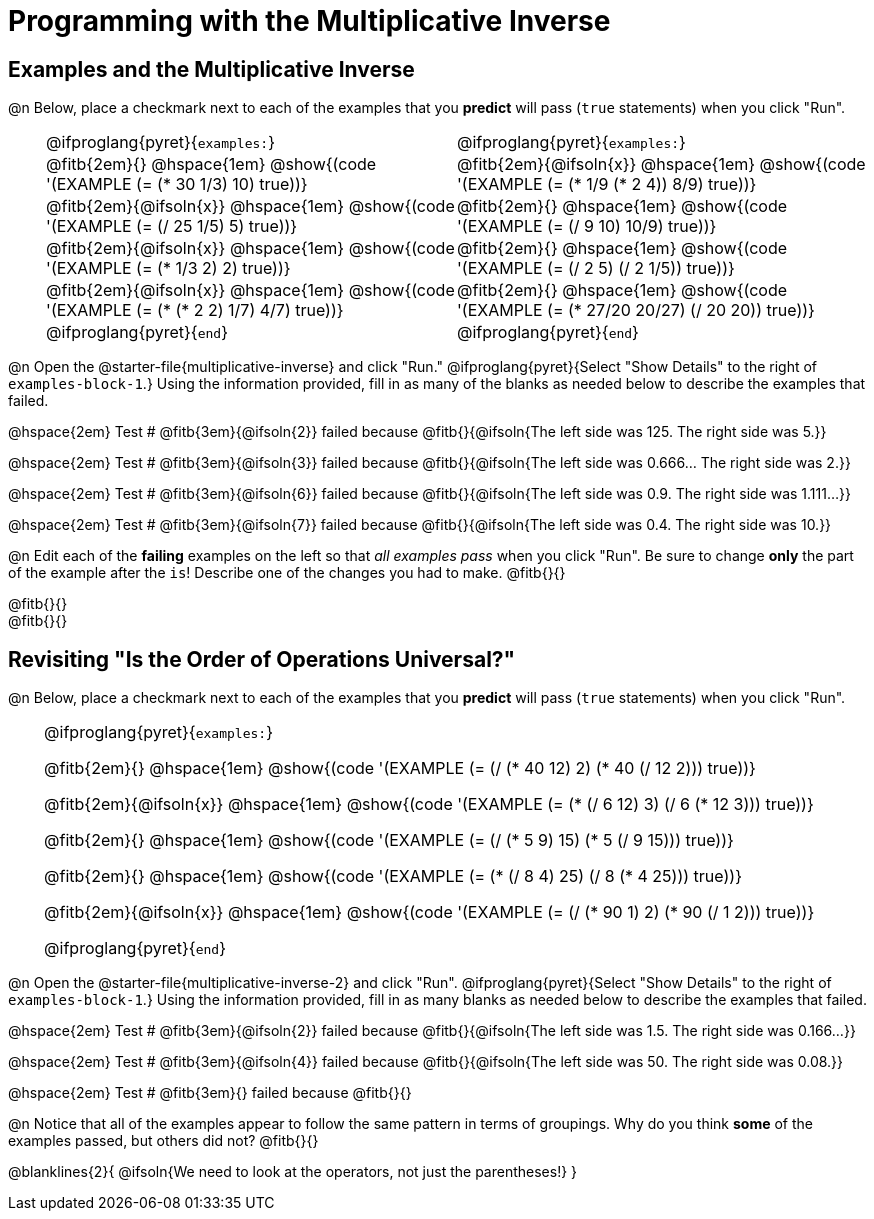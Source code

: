 = Programming with the Multiplicative Inverse

++++
<style>
/* Codeblocks in tables: remove vertical padding */
td { padding: 0rem 0px !important }
td .fitb{
  padding-top: 0.2rem !important;
  min-width: 1em;
  border-bottom-color: lightgray;
}

.autonum { padding-top: 1rem !important; }


/* In Pyret contained in tables, force each example to one
 * line, hide the 'examples', the ':' that follows, and 'end'
 */
.pyret .obeyspaces .editbox br { display: none; }
.pyret .obeyspaces .cm-keyword:first-child,
.pyret .obeyspaces .cm-keyword:first-child+.cm-builtin,
.pyret .obeyspaces .cm-keyword:last-child { display: none; }
</style>
++++

== Examples and the Multiplicative Inverse

@n Below, place a checkmark next to each of the examples that you *predict* will pass (`true` statements) when you click "Run".

[cols="1,12,12", frame="none", grid="none", stripes="none"]
|===
|
| @ifproglang{pyret}{`examples:`}
| @ifproglang{pyret}{`examples:`}

|
| @fitb{2em}{} @hspace{1em}
  @show{(code '(EXAMPLE (= (* 30 1/3) 10) true))}
| @fitb{2em}{@ifsoln{x}} @hspace{1em}
  @show{(code '(EXAMPLE (= (* 1/9 (* 2 4)) 8/9) true))}


|
| @fitb{2em}{@ifsoln{x}} @hspace{1em}
  @show{(code '(EXAMPLE (= (/ 25 1/5) 5) true))}
| @fitb{2em}{} @hspace{1em}
  @show{(code '(EXAMPLE (= (/ 9 10) 10/9) true))}

|
| @fitb{2em}{@ifsoln{x}} @hspace{1em}
  @show{(code '(EXAMPLE (= (* 1/3 2) 2) true))}
| @fitb{2em}{} @hspace{1em}
  @show{(code '(EXAMPLE (= (/ 2 5) (/ 2 1/5)) true))}

|
| @fitb{2em}{@ifsoln{x}} @hspace{1em}
  @show{(code '(EXAMPLE (= (* (* 2 2) 1/7) 4/7) true))}
| @fitb{2em}{} @hspace{1em}
  @show{(code '(EXAMPLE (= (* 27/20 20/27) (/ 20 20)) true))}

|
| @ifproglang{pyret}{`end`}
| @ifproglang{pyret}{`end`}
|===

@n Open the @starter-file{multiplicative-inverse} and click "Run." @ifproglang{pyret}{Select "Show Details" to the right of `examples-block-1`.} Using the information provided, fill in as many of the blanks as needed below to describe the examples that failed.

@hspace{2em} Test # @fitb{3em}{@ifsoln{2}} failed because @fitb{}{@ifsoln{The left side was 125. The right side was 5.}}

@hspace{2em} Test # @fitb{3em}{@ifsoln{3}} failed because @fitb{}{@ifsoln{The left side was 0.666... The right side was 2.}}

@hspace{2em} Test # @fitb{3em}{@ifsoln{6}} failed because @fitb{}{@ifsoln{The left side was 0.9. The right side was 1.111...}}

@hspace{2em} Test # @fitb{3em}{@ifsoln{7}} failed because @fitb{}{@ifsoln{The left side was 0.4. The right side was 10.}}

@n Edit each of the *failing* examples on the left so that _all examples pass_ when you click "Run". Be sure to change *only* the part of the example after the `is`! Describe one of the changes you had to make. @fitb{}{}

@fitb{}{} +
@fitb{}{}

== Revisiting "Is the Order of Operations Universal?"

@n Below, place a checkmark next to each of the examples that you *predict* will pass (`true` statements) when you click "Run".

[cols="1,24", frame="none", grid="none", stripes="none"]
|===
|
|
@ifproglang{pyret}{`examples:`}

@fitb{2em}{} @hspace{1em}
@show{(code '(EXAMPLE (= (/ (* 40 12) 2) (* 40 (/ 12 2))) true))}

@fitb{2em}{@ifsoln{x}} @hspace{1em}
@show{(code '(EXAMPLE (= (* (/ 6 12) 3) (/ 6 (* 12 3))) true))}

@fitb{2em}{} @hspace{1em}
@show{(code '(EXAMPLE (= (/ (* 5 9) 15) (* 5 (/ 9 15))) true))}

@fitb{2em}{} @hspace{1em}
@show{(code '(EXAMPLE (= (* (/ 8 4) 25) (/ 8 (* 4 25))) true))}

@fitb{2em}{@ifsoln{x}} @hspace{1em}
@show{(code '(EXAMPLE (= (/ (* 90 1) 2) (* 90 (/ 1 2))) true))}

@ifproglang{pyret}{`end`}
|===

@n Open the @starter-file{multiplicative-inverse-2} and click "Run". @ifproglang{pyret}{Select "Show Details" to the right of `examples-block-1`.} Using the information provided, fill in as many blanks as needed below to describe the examples that failed.

@hspace{2em} Test # @fitb{3em}{@ifsoln{2}} failed because @fitb{}{@ifsoln{The left side was 1.5. The right side was 0.166...}}

@hspace{2em} Test # @fitb{3em}{@ifsoln{4}} failed because @fitb{}{@ifsoln{The left side was 50. The right side was 0.08.}}

@hspace{2em} Test # @fitb{3em}{} failed because @fitb{}{}


@n Notice that all of the examples appear to follow the same pattern in terms of groupings. Why do you think *some* of the examples passed, but others did not?  @fitb{}{}

@blanklines{2}{
@ifsoln{We need to look at the operators, not just the parentheses!}
}
